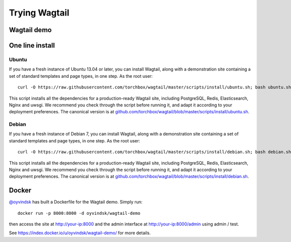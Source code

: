 ==============
Trying Wagtail
==============


Wagtail demo
============



One line install
================


Ubuntu
------

If you have a fresh instance of Ubuntu 13.04 or later, you can install Wagtail,
along with a demonstration site containing a set of standard templates and page
types, in one step. As the root user::

  curl -O https://raw.githubusercontent.com/torchbox/wagtail/master/scripts/install/ubuntu.sh; bash ubuntu.sh

This script installs all the dependencies for a production-ready Wagtail site,
including PostgreSQL, Redis, Elasticsearch, Nginx and uwsgi. We
recommend you check through the script before running it, and adapt it according
to your deployment preferences. The canonical version is at
`github.com/torchbox/wagtail/blob/master/scripts/install/ubuntu.sh
<https://github.com/torchbox/wagtail/blob/master/scripts/install/ubuntu.sh>`_.


Debian
------

If you have a fresh instance of Debian 7, you can install Wagtail, along with a
demonstration site containing a set of standard templates and page types, in one
step. As the root user::

  curl -O https://raw.githubusercontent.com/torchbox/wagtail/master/scripts/install/debian.sh; bash debian.sh

This script installs all the dependencies for a production-ready Wagtail site,
including PostgreSQL, Redis, Elasticsearch, Nginx and uwsgi. We
recommend you check through the script before running it, and adapt it according
to your deployment preferences. The canonical version is at
`github.com/torchbox/wagtail/blob/master/scripts/install/debian.sh
<https://github.com/torchbox/wagtail/blob/master/scripts/install/debian.sh>`_.


Docker
======

`@oyvindsk <https://github.com/oyvindsk>`_ has built a Dockerfile for the Wagtail demo. Simply run::

    docker run -p 8000:8000 -d oyvindsk/wagtail-demo

then access the site at http://your-ip:8000 and the admin
interface at http://your-ip:8000/admin using admin / test.

See https://index.docker.io/u/oyvindsk/wagtail-demo/ for more details.
